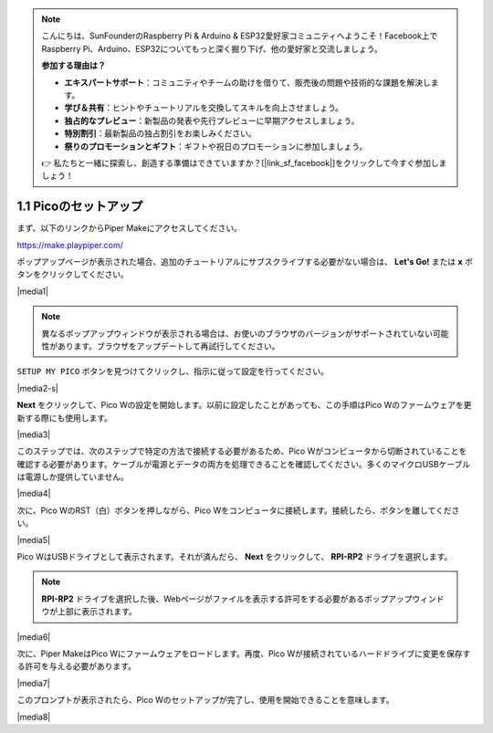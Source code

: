 .. note::

    こんにちは、SunFounderのRaspberry Pi & Arduino & ESP32愛好家コミュニティへようこそ！Facebook上でRaspberry Pi、Arduino、ESP32についてもっと深く掘り下げ、他の愛好家と交流しましょう。

    **参加する理由は？**

    - **エキスパートサポート**：コミュニティやチームの助けを借りて、販売後の問題や技術的な課題を解決します。
    - **学び＆共有**：ヒントやチュートリアルを交換してスキルを向上させましょう。
    - **独占的なプレビュー**：新製品の発表や先行プレビューに早期アクセスしましょう。
    - **特別割引**：最新製品の独占割引をお楽しみください。
    - **祭りのプロモーションとギフト**：ギフトや祝日のプロモーションに参加しましょう。

    👉 私たちと一緒に探索し、創造する準備はできていますか？[|link_sf_facebook|]をクリックして今すぐ参加しましょう！
    
.. _per_setup_pico:

1.1 Picoのセットアップ
=========================

まず、以下のリンクからPiper Makeにアクセスしてください。

https://make.playpiper.com/

ポップアップページが表示された場合、追加のチュートリアルにサブスクライブする必要がない場合は、 **Let's Go!** または **x** ボタンをクリックしてください。

|media1|


.. note::
    異なるポップアップウィンドウが表示される場合は、お使いのブラウザのバージョンがサポートされていない可能性があります。ブラウザをアップデートして再試行してください。


``SETUP MY PICO`` ボタンを見つけてクリックし、指示に従って設定を行ってください。

|media2-s|


**Next** をクリックして、Pico Wの設定を開始します。以前に設定したことがあっても、この手順はPico Wのファームウェアを更新する際にも使用します。

|media3|

このステップでは、次のステップで特定の方法で接続する必要があるため、Pico Wがコンピュータから切断されていることを確認する必要があります。ケーブルが電源とデータの両方を処理できることを確認してください。多くのマイクロUSBケーブルは電源しか提供していません。

|media4|

次に、Pico WのRST（白）ボタンを押しながら、Pico Wをコンピュータに接続します。接続したら、ボタンを離してください。

|media5|

Pico WはUSBドライブとして表示されます。それが済んだら、 **Next** をクリックして、 **RPI-RP2** ドライブを選択します。

.. note::
    **RPI-RP2** ドライブを選択した後、Webページがファイルを表示する許可をする必要があるポップアップウィンドウが上部に表示されます。

|media6|

次に、Piper MakeはPico Wにファームウェアをロードします。再度、Pico Wが接続されているハードドライブに変更を保存する許可を与える必要があります。

|media7|

このプロンプトが表示されたら、Pico Wのセットアップが完了し、使用を開始できることを意味します。

|media8|

